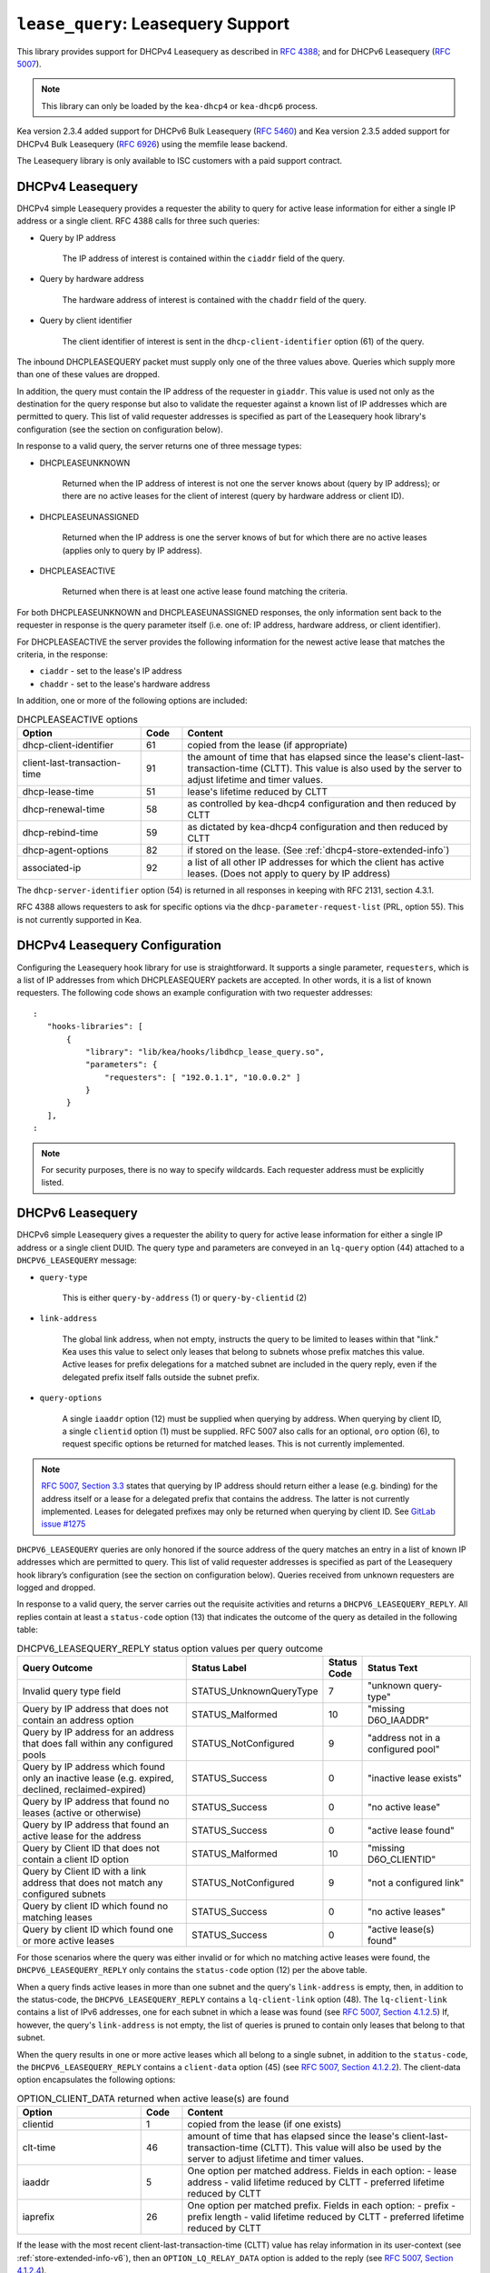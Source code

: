 .. _hooks-lease-query:

``lease_query``: Leasequery Support
===================================

This library provides support for DHCPv4 Leasequery as described in
`RFC 4388 <https://tools.ietf.org/html/rfc4388>`__; and for DHCPv6
Leasequery (`RFC 5007 <https://tools.ietf.org/html/rfc5007>`__).

.. note::

   This library can only be loaded by the ``kea-dhcp4`` or
   ``kea-dhcp6`` process.

Kea version 2.3.4 added support for DHCPv6 Bulk Leasequery
(`RFC 5460  <https://tools.ietf.org/html/rfc5460>`__) and
Kea version 2.3.5 added support for DHCPv4 Bulk Leasequery
(`RFC 6926  <https://tools.ietf.org/html/rfc6926>`__) using
the memfile lease backend.

The Leasequery library is only available to ISC customers with a paid support contract.

.. _lease-query-dhcpv4:

DHCPv4 Leasequery
~~~~~~~~~~~~~~~~~

DHCPv4 simple Leasequery provides a requester the ability to query for
active lease information for either a single IP address or a single client.
RFC 4388 calls for three such queries:

- Query by IP address

    The IP address of interest is contained within the ``ciaddr`` field of
    the query.
- Query by hardware address

    The hardware address of interest is contained with the ``chaddr`` field
    of the query.
- Query by client identifier

    The client identifier of interest is sent in the ``dhcp-client-identifier``
    option (61) of the query.

The inbound DHCPLEASEQUERY packet must supply only one of the three values
above. Queries which supply more than one of these values are dropped.

In addition, the query must contain the IP address of the requester in
``giaddr``. This value is used not only as the destination for the
query response but also to validate the requester against a known
list of IP addresses which are permitted to query. This list of valid
requester addresses is specified as part of the Leasequery hook library's
configuration (see the section on configuration below).

In response to a valid query, the server returns one of three message
types:

- DHCPLEASEUNKNOWN

    Returned when the IP address of interest is not one the server knows
    about (query by IP address); or there are no active leases for the
    client of interest (query by hardware address or client ID).

- DHCPLEASEUNASSIGNED

    Returned when the IP address is one the server knows of but for which
    there are no active leases (applies only to query by IP address).

- DHCPLEASEACTIVE

    Returned when there is at least one active lease found matching the
    criteria.

For both DHCPLEASEUNKNOWN and DHCPLEASEUNASSIGNED responses, the only
information sent back to the requester in response is the query parameter
itself (i.e. one of: IP address, hardware address, or client identifier).

For DHCPLEASEACTIVE the server provides the following information
for the newest active lease that matches the criteria, in the response:

- ``ciaddr`` - set to the lease's IP address
- ``chaddr`` - set to the lease's hardware address

In addition, one or more of the following options are included:

.. tabularcolumns:: |p{0.2\linewidth}|p{0.1\linewidth}|p{0.7\linewidth}|

.. table:: DHCPLEASEACTIVE options
   :class: longtable
   :widths: 30 10 70

   +------------------------------+-------+-----------------------------------------------+
   | Option                       | Code  | Content                                       |
   +==============================+=======+===============================================+
   | dhcp-client-identifier       |  61   | copied from the lease (if appropriate)        |
   +------------------------------+-------+-----------------------------------------------+
   | client-last-transaction-time |  91   | the amount of time that has elapsed since the |
   |                              |       | lease's client-last-transaction-time (CLTT).  |
   |                              |       | This value is also used by the server to      |
   |                              |       | adjust lifetime and timer values.             |
   +------------------------------+-------+-----------------------------------------------+
   | dhcp-lease-time              |  51   | lease's lifetime reduced by CLTT              |
   +------------------------------+-------+-----------------------------------------------+
   | dhcp-renewal-time            |  58   | as controlled by kea-dhcp4 configuration and  |
   |                              |       | then reduced by CLTT                          |
   +------------------------------+-------+-----------------------------------------------+
   | dhcp-rebind-time             |  59   | as dictated by kea-dhcp4 configuration and    |
   |                              |       | then reduced by CLTT                          |
   +------------------------------+-------+-----------------------------------------------+
   | dhcp-agent-options           |  82   | if stored on the lease. (See                  |
   |                              |       | :ref:`dhcp4-store-extended-info`)             |
   +------------------------------+-------+-----------------------------------------------+
   | associated-ip                |  92   | a list of all other IP addresses for which    |
   |                              |       | the client has active leases. (Does not apply |
   |                              |       | to query by IP address)                       |
   +------------------------------+-------+-----------------------------------------------+

The ``dhcp-server-identifier`` option (54) is returned in all responses in keeping with
RFC 2131, section 4.3.1.

RFC 4388 allows requesters to ask for specific options via the
``dhcp-parameter-request-list`` (PRL, option 55). This is not currently supported in Kea.

.. _lease-query-dhcpv4-config:

DHCPv4 Leasequery Configuration
~~~~~~~~~~~~~~~~~~~~~~~~~~~~~~~

Configuring the Leasequery hook library for use is straightforward. It
supports a single parameter, ``requesters``, which is a list of IP addresses from
which DHCPLEASEQUERY packets are accepted. In other words, it is a list of
known requesters. The following code shows an example configuration with two requester
addresses:

::

 :
    "hooks-libraries": [
        {
            "library": "lib/kea/hooks/libdhcp_lease_query.so",
            "parameters": {
                "requesters": [ "192.0.1.1", "10.0.0.2" ]
            }
        }
    ],
 :

.. note::

    For security purposes, there is no way to specify wildcards. Each requester address
    must be explicitly listed.

.. _lease-query-dhcpv6:

DHCPv6 Leasequery
~~~~~~~~~~~~~~~~~

DHCPv6 simple Leasequery gives a requester the ability to query for
active lease information for either a single IP address or a single client
DUID. The query type and parameters are conveyed in an ``lq-query`` option (44)
attached to a ``DHCPV6_LEASEQUERY`` message:

- ``query-type``

    This is either ``query-by-address`` (1) or ``query-by-clientid`` (2)

- ``link-address``

    The global link address, when not empty, instructs the query to be
    limited to leases within that "link." Kea uses this value to
    select only leases that belong to subnets whose prefix matches
    this value. Active leases for prefix delegations for
    a matched subnet are included in the query reply, even if the
    delegated prefix itself falls outside the subnet prefix.

- ``query-options``

    A single ``iaaddr`` option (12) must be supplied when querying by address.
    When querying by client ID, a single ``clientid`` option (1) must be
    supplied. RFC 5007 also calls for an optional, ``oro`` option (6), to
    request specific options be returned for matched leases. This is
    not currently implemented.

.. note::

    `RFC 5007, Section 3.3 <https://tools.ietf.org/html/rfc5007#section-3.3>`__
    states that querying by IP address should return either a lease (e.g.
    binding) for the address itself or a lease for a delegated prefix that
    contains the address. The latter is not currently implemented. Leases for
    delegated prefixes may only be returned when querying by client ID. See
    `GitLab issue #1275 <https://gitlab.isc.org/isc-projects/kea/-/issues/1275>`__

``DHCPV6_LEASEQUERY`` queries are only honored if the source address of
the query matches an entry in a list of known IP addresses which are
permitted to query. This list of valid requester addresses is specified
as part of the Leasequery hook library’s configuration (see the section
on configuration below). Queries received from unknown requesters are
logged and dropped.

In response to a valid query, the server carries out the requisite
activities and returns a ``DHCPV6_LEASEQUERY_REPLY``. All replies contain
at least a ``status-code`` option (13) that indicates the outcome of the query
as detailed in the following table:

.. tabularcolumns:: |p{0.5\linewidth}|p{0.3\linewidth}|p{0.1\linewidth}|p{0.3\linewidth}|

.. table:: DHCPV6_LEASEQUERY_REPLY status option values per query outcome
   :class: longtable
   :widths: 50 30 10 30

   +--------------------------------------+-------------------------+--------+------------------------------+
   |                                      | Status                  | Status |  Status                      |
   | Query Outcome                        | Label                   | Code   |  Text                        |
   +======================================+=========================+========+==============================+
   | Invalid query type field             | STATUS_UnknownQueryType |   7    | "unknown query-type"         |
   +--------------------------------------+-------------------------+--------+------------------------------+
   | Query by IP address that does not    | STATUS_Malformed        |   10   | "missing D6O_IAADDR"         |
   | contain an address option            |                         |        |                              |
   +--------------------------------------+-------------------------+--------+------------------------------+
   | Query by IP address for an address   | STATUS_NotConfigured    |    9   | "address not in a configured |
   | that does fall within any configured |                         |        | pool"                        |
   | pools                                |                         |        |                              |
   +--------------------------------------+-------------------------+--------+------------------------------+
   | Query by IP address which found only | STATUS_Success          |    0   | "inactive lease exists"      |
   | an inactive lease (e.g. expired,     |                         |        |                              |
   | declined, reclaimed-expired)         |                         |        |                              |
   +--------------------------------------+-------------------------+--------+------------------------------+
   | Query by IP address that found no    | STATUS_Success          |    0   | "no active lease"            |
   | leases (active or otherwise)         |                         |        |                              |
   +--------------------------------------+-------------------------+--------+------------------------------+
   | Query by IP address that found an    | STATUS_Success          |    0   | "active lease found"         |
   | active lease for the address         |                         |        |                              |
   +--------------------------------------+-------------------------+--------+------------------------------+
   | Query by Client ID that does not     | STATUS_Malformed        |   10   | "missing D6O_CLIENTID"       |
   | contain a client ID option           |                         |        |                              |
   +--------------------------------------+-------------------------+--------+------------------------------+
   | Query by Client ID with a link       | STATUS_NotConfigured    |    9   | "not a configured link"      |
   | address that does not match any      |                         |        |                              |
   | configured subnets                   |                         |        |                              |
   +--------------------------------------+-------------------------+--------+------------------------------+
   | Query by client ID which found no    | STATUS_Success          |    0   | "no active leases"           |
   | matching leases                      |                         |        |                              |
   +--------------------------------------+-------------------------+--------+------------------------------+
   | Query by client ID which found one   | STATUS_Success          |    0   | "active lease(s) found"      |
   | or more active leases                |                         |        |                              |
   +--------------------------------------+-------------------------+--------+------------------------------+

For those scenarios where the query was either invalid or for which no matching active
leases were found, the ``DHCPV6_LEASEQUERY_REPLY`` only contains the ``status-code``
option (12) per the above table.

When a query finds active leases in more than one subnet and the query's ``link-address``
is empty, then, in addition to the status-code, the ``DHCPV6_LEASEQUERY_REPLY``
contains a ``lq-client-link`` option (48). The ``lq-client-link`` contains a list of
IPv6 addresses, one for each subnet in which a lease was found (see
`RFC 5007, Section 4.1.2.5 <https://tools.ietf.org/html/rfc5007#section-4.1.2.5>`__)
If, however, the query's ``link-address`` is not empty, the list of queries is
pruned to contain only leases that belong to that subnet.

When the query results in one or more active leases which all belong to a single
subnet, in addition to the ``status-code``, the ``DHCPV6_LEASEQUERY_REPLY`` contains a
``client-data`` option (45) (see
`RFC 5007, Section 4.1.2.2 <https://tools.ietf.org/html/rfc5007#section-4.1.2.2>`__).
The client-data option encapsulates the following options:

.. tabularcolumns:: |p{0.2\linewidth}|p{0.1\linewidth}|p{0.7\linewidth}|

.. table:: OPTION_CLIENT_DATA returned when active lease(s) are found
   :class: longtable
   :widths: 30 10 70

   +------------------------------+-------+-----------------------------------------------+
   | Option                       | Code  | Content                                       |
   +==============================+=======+===============================================+
   | clientid                     |   1   | copied from the lease (if one exists)         |
   +------------------------------+-------+-----------------------------------------------+
   | clt-time                     |  46   | amount of time that has elapsed since the     |
   |                              |       | lease's client-last-transaction-time (CLTT).  |
   |                              |       | This value will also be used by the server to |
   |                              |       | adjust lifetime and timer values.             |
   +------------------------------+-------+-----------------------------------------------+
   | iaaddr                       |   5   | One option per matched address. Fields in     |
   |                              |       | each option:                                  |
   |                              |       | - lease address                               |
   |                              |       | - valid lifetime reduced by CLTT              |
   |                              |       | - preferred lifetime reduced by CLTT          |
   +------------------------------+-------+-----------------------------------------------+
   | iaprefix                     |   26  | One option per matched prefix. Fields in      |
   |                              |       | each option:                                  |
   |                              |       | - prefix                                      |
   |                              |       | - prefix length                               |
   |                              |       | - valid lifetime reduced by CLTT              |
   |                              |       | - preferred lifetime reduced by CLTT          |
   +------------------------------+-------+-----------------------------------------------+

If the lease with the most recent client-last-transaction-time (CLTT)
value has relay information in its user-context (see
:ref:`store-extended-info-v6`), then an ``OPTION_LQ_RELAY_DATA`` option is
added to the reply (see
`RFC 5007, Section 4.1.2.4 <https://tools.ietf.org/html/rfc5007#section-4.1.2.4>`__).

The relay information on the lease is a list with an entry for each
relay layer the client packet (e.g. ``DHCPV6_REQUEST``) traversed, with the
first entry in the list being the outermost layer (closest to the server). The
``peer-address`` field of the ``lq-rely-option`` is set to the peer address of this
relay. The list of relays is then used to construct a ``DHCPV6_RELAY_FORW`` message
equivalent to that which contained the client packet, minus the client packet.
This message is stored in the ``DHCP-relay-message`` field of the ``lq-relay-data`` option.

.. _lease-query-dhcpv6-config:

DHCPv6 Leasequery Configuration
~~~~~~~~~~~~~~~~~~~~~~~~~~~~~~~

Configuring the Leasequery hook library for use is straightforward. It
supports a single parameter, ``requesters``, which is a list of IP addresses from
which DHCPV6_LEASEQUERY packets are accepted. In other words, it is a list of
known requesters. The following code shows an example configuration with two requester
addresses:

::

 :
    "hooks-libraries": [
        {
            "library": "lib/kea/hooks/libdhcp_lease_query.so",
            "parameters": {
                "requesters": [ "2001:db8:1::1", "2001:db8:2::1" ]
            }
        }
    ],
 :

.. note::

    For security purposes, there is no way to specify wildcards. Each requester address
    must be explicitly listed.

.. _bulk-lease-query-dhcpv4:

DHCPv4 Bulk Leasequery
~~~~~~~~~~~~~~~~~~~~~~

DHCPv4 Bulk Leasequery gives a requester the ability to query for
active lease information over a TCP connection. This allows the server
to return all leases matching a query.

Query types specified by RFC 6926 are query by hardware address and
query by client identifier from Lease Query (RFC 4388, note the query
by IP address is not available for Bulk Leasequery), and new query
types are defined:

- Query by relay identifier

    The query carries a RAI (dhcp-agent-options (82) option) with
    a relay-id (12) sub-option.

- Query by remote identifier

    The query carries a RAI (dhcp-agent-options (82) option) with
    a remote-id (2) sub-option.

- Query for all configured IP addresses

    This query type is selected when no other query type is specified.

New options are defined for Bulk Leasequery:

- status-code (151)

    This option in replies carries a status code as MalformedQuery
    or NotAllowed with an optional text message.

- base-time (152)

    This option in replies carries the absolute current time the
    response was created. All other time-based options in the reply
    are related to it.a

- start-time-of-state (153)

    The option in replies carries the time of the lease transition into its
    current state.

- query-start-time (154)

    The option in queries specifies a start query time: all leases older
    won't be returned in replies.

- query-end-time (155)

    The option in queries specifies a end query time: all leases younger
    won't be returned in replies.

- dhcp-state (156)

    This option in replies carries the lease state.

- data-source (157)

    This option in replies carries the source of the data as a remote flag.

RFC 6926 reuses and extends the Virtual Subnet Selection option (221).

.. note::

   Kea does not support the query for all configured IP addresses yet
   so do not use the dhcp-state option as only active leases can be
   returned in replies. It does not keep the start time of state,
   nor the local / remote information so does not emit corresponding
   start-time-of-state and data-source options. Kea does not support VPNs
   so the presence of the option 221 in the query is considered as a
   (NotAllowed) error.

.. note::

   New query types are supported only with the memfile lease backend.

.. _bulk-lease-query-dhcpv6:

DHCPv6 Bulk Leasequery
~~~~~~~~~~~~~~~~~~~~~~

DHCPv6 Bulk Leasequery gives a requester the ability to query for
active lease information over a TCP connection. This allows the server
to return all active leases matching a query.

New query types are available: ``query-by-relay-id`` (3),
``query-by-link-address`` (4) and ``query-by-remote-id`` (5).

A new status code was defined: ``STATUS_QueryTerminated`` (11) but it is
not yet used by the hook library.

.. note::

   Kea attempts to map link address parameters to the prefixes of configured
   subnets.  If a given address falls outside all configured subnet prefixes
   the query will fail with a status code of STATUS_NotConfigured.  Also note if
   the link address parameter for ``query-by-relay-id`` or ``query-by-remote-id``
   is not :: (i.e. not empty) only delegated prefixes that lie within matching
   subnet prefixes will be returned.  Currently ``query-by-address`` does not
   support finding delegated prefixes by specifying an address that lies within
   the prefix.

.. note::

   New query types are supported only with the memfile lease backend.

.. _bulk-lease-query-dhcpv6-config:

Bulk Leasequery Configuration
~~~~~~~~~~~~~~~~~~~~~~~~~~~~~

Bulk Leasequery configuration is done with a new map parameter ``advanced``
with possible entries:

- ``bulk-query-enabled``

    When true, Kea will accept connections from IPs in the requesters
    list and process received Bulk Leasequeries. Default is false.

- ``active-query-enabled``

    Anticipated parameter: if set must be false.

- ``extended-info-tables-enabled``

    When true the lease backend manages DHCPv6 lease extended info
    (aka relay info) in tables to support by-relay-id and by-remote-id
    DHCPv6 Bulk Leasequery new query types. Default is to use the
    same value as ``bulk-query-enabled``.

- ``lease-query-ip``

    IP address upon which to listen for connections. The address must be
    of the same family as the server, e.g. IPv6 for DHCPv6 server.

- ``lease-query-port``

    Port upon which to listen. Default to 67 for IPv4 and 547 for IPv6,
    i.e. the same value as for the UDP DHCP service but for TCP.

- ``max-bulk-query-threads``

    Indicates the maximum number of threads the Bulk Lease Query processing
    should use. A value of 0 instructs the server to use the same number of
    threads that the Kea core is using for DHCP multi-threading.
    The default is 0.

- ``max-requester-connections``

    Maximum number of concurrent requester connections (default 10, must be
    greater than 0).

- ``max-concurrent-queries``

    Maximum number of concurrent queries per connection. A value 0
    leaves the number for Kea to determine and is the default.

- ``max-requester-idle-time``

    Amount time that may elapse between receiving data from a requester
    before its connection is closed as idle. In seconds with a default
    of 300 seconds.

- ``max-leases-per-fetch``

    Maximum number of leases to return in a single fetch (default 100).

There should be common TLS parameters once TLS is supported.

For instance for DHCPv4:

::

  :
     "hooks-libraries": [
         {
             "library": "lib/kea/hooks/libdhcp_lease_query.so",
             "parameters": {
                 "requesters": [ "192.0.2.1", "192.0.2.2" ],
                 "advanced" : {
                      "bulk-query-enabled": true,
                      "active-query-enabled": false,

                      "lease-query-ip": "127.0.0.1",
                      "lease-query-tcp-port": 67,

                      "max-bulk-query-threads": 0,
                      "max-requester-connections": 10,
                      "max-concurrent-queries": 4,
                      "max-requester-idle-time": 300,
                      "max-leases-per-fetch": 100
                 }
             }
         }
     ],
 :

or for DHCPv6:

::

  :
     "hooks-libraries": [
         {
             "library": "lib/kea/hooks/libdhcp_lease_query.so",
             "parameters": {
                 "requesters": [ "2001:db8:1::1", "2001:db8:2::1" ],
                 "advanced" : {
                      "bulk-query-enabled": true,
                      "active-query-enabled": false,

                      "extended-info-tables-enabled": true,

                      "lease-query-ip": "::1",
                      "lease-query-tcp-port": 547,

                      "max-bulk-query-threads": 0,
                      "max-requester-connections": 10,
                      "max-concurrent-queries": 4,
                      "max-requester-idle-time": 300,
                      "max-leases-per-fetch": 100
                 }
             }
         }
     ],
 :
